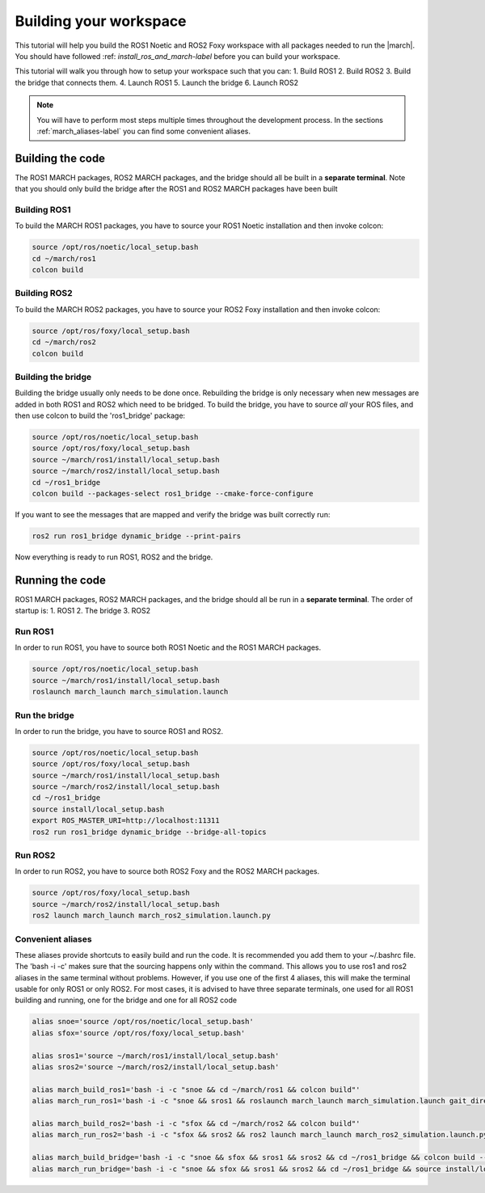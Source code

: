 
.. _setup-your-workspace-label:

Building your workspace
=======================
.. inclusion-introduction-start

This tutorial will help you build the  ROS1 Noetic and ROS2 Foxy workspace with all packages needed to run the |march|.
You should have followed :ref: `install_ros_and_march-label` before you can build your workspace.

.. inclusion-introduction-end


This tutorial will walk you through how to setup your workspace such that you can:
1. Build ROS1
2. Build ROS2
3. Build the bridge that connects them.
4. Launch ROS1
5. Launch the bridge
6. Launch ROS2

.. note:: You will have to perform most steps multiple times throughout the development process.
    In the sections :ref:`march_aliases-label` you can find some convenient aliases.


Building the code
-----------------
The ROS1 MARCH packages, ROS2 MARCH packages, and the bridge should all be built in a **separate terminal**.
Note that you should only build the bridge after the ROS1 and ROS2 MARCH packages have been built

Building ROS1
^^^^^^^^^^^^^

To build the MARCH ROS1 packages, you have to source your ROS1 Noetic installation and then invoke colcon:


.. code:: bash

    source /opt/ros/noetic/local_setup.bash
    cd ~/march/ros1
    colcon build

Building ROS2
^^^^^^^^^^^^^

To build the MARCH ROS2 packages, you have to source your ROS2 Foxy installation and then invoke colcon:

.. code:: bash

    source /opt/ros/foxy/local_setup.bash
    cd ~/march/ros2
    colcon build

Building the bridge
^^^^^^^^^^^^^^^^^^^

Building the bridge usually only needs to be done once.
Rebuilding the bridge is only necessary when new messages are added in both ROS1 and ROS2 which need to be bridged.
To build the bridge, you have to source *all* your ROS files,
and then use colcon to build the 'ros1_bridge' package:

.. code:: bash

    source /opt/ros/noetic/local_setup.bash
    source /opt/ros/foxy/local_setup.bash
    source ~/march/ros1/install/local_setup.bash
    source ~/march/ros2/install/local_setup.bash
    cd ~/ros1_bridge
    colcon build --packages-select ros1_bridge --cmake-force-configure

If you want to see the messages that are mapped and verify the bridge was built correctly run:

.. code:: bash

    ros2 run ros1_bridge dynamic_bridge --print-pairs

Now everything is ready to run ROS1, ROS2 and the bridge.

Running the code
----------------
ROS1 MARCH packages, ROS2 MARCH packages, and the bridge should all be run in a **separate terminal**.
The order of startup is:
1. ROS1
2. The bridge
3. ROS2

Run ROS1
^^^^^^^^

In order to run ROS1, you have to source both ROS1 Noetic and the ROS1 MARCH packages.

.. code:: bash

    source /opt/ros/noetic/local_setup.bash
    source ~/march/ros1/install/local_setup.bash
    roslaunch march_launch march_simulation.launch

Run the bridge
^^^^^^^^^^^^^^

In order to run the bridge, you have to source ROS1 and ROS2.

.. code:: bash

    source /opt/ros/noetic/local_setup.bash
    source /opt/ros/foxy/local_setup.bash
    source ~/march/ros1/install/local_setup.bash
    source ~/march/ros2/install/local_setup.bash
    cd ~/ros1_bridge
    source install/local_setup.bash
    export ROS_MASTER_URI=http://localhost:11311
    ros2 run ros1_bridge dynamic_bridge --bridge-all-topics

Run ROS2
^^^^^^^^

In order to run ROS2, you have to source both ROS2 Foxy and the ROS2 MARCH packages.

.. code:: bash

    source /opt/ros/foxy/local_setup.bash
    source ~/march/ros2/install/local_setup.bash
    ros2 launch march_launch march_ros2_simulation.launch.py

.. _march_aliases-label:

Convenient aliases
^^^^^^^^^^^^^^^^^^
These aliases provide shortcuts to easily build and run the code. It is recommended you add them to your ~/.bashrc file.
The 'bash -i -c' makes sure that the sourcing happens only within the command. This allows you to use ros1 and ros2
aliases in the same terminal without problems. However, if you use one of the first 4 aliases, this will make the
terminal usable for only ROS1 or only ROS2. For most cases, it is advised to have three separate terminals, one used
for all ROS1 building and running, one for the bridge and one for all ROS2 code

.. code:: bash

    alias snoe='source /opt/ros/noetic/local_setup.bash'
    alias sfox='source /opt/ros/foxy/local_setup.bash'

    alias sros1='source ~/march/ros1/install/local_setup.bash'
    alias sros2='source ~/march/ros2/install/local_setup.bash'

    alias march_build_ros1='bash -i -c "snoe && cd ~/march/ros1 && colcon build"'
    alias march_run_ros1='bash -i -c "snoe && sros1 && roslaunch march_launch march_simulation.launch gait_directory:=test_versions-vi"'

    alias march_build_ros2='bash -i -c "sfox && cd ~/march/ros2 && colcon build"'
    alias march_run_ros2='bash -i -c "sfox && sros2 && ros2 launch march_launch march_ros2_simulation.launch.py"'

    alias march_build_bridge='bash -i -c "snoe && sfox && sros1 && sros2 && cd ~/ros1_bridge && colcon build --packages-select ros1_bridge --cmake-force-configure && source install/local_setup.bash && ros2 run ros1_bridge dynamic_bridge --print-pairs"'
    alias march_run_bridge='bash -i -c "snoe && sfox && sros1 && sros2 && cd ~/ros1_bridge && source install/local_setup.bash && export ROS_MASTER_URI=http://localhost:11311 && ros2 run ros1_bridge dynamic_bridge --bridge-all-topics"'